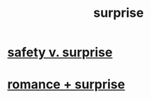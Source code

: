 :PROPERTIES:
:ID:       06e57867-5a5f-462b-b963-56ffa719c9b8
:END:
#+title: surprise
* [[id:dbcb9dd5-9a00-4fe1-bd6f-f585ac8321d7][safety v. surprise]]
* [[id:890d9101-09c6-48f0-be54-e4e74a0ec961][romance + surprise]]
